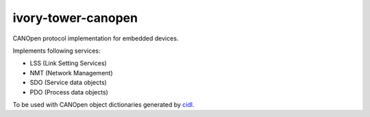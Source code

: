 ivory-tower-canopen
===================

CANOpen protocol implementation for embedded devices.

Implements following services:

- LSS (Link Setting Services)
- NMT (Network Management)
- SDO (Service data objects)
- PDO (Process data objects)

To be used with CANOpen object dictionaries generated by `cidl <https://github.com/distrap/cidl/>`_.

